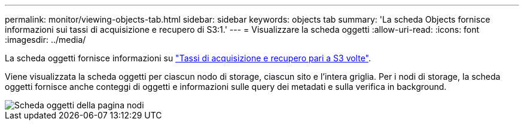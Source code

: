 ---
permalink: monitor/viewing-objects-tab.html 
sidebar: sidebar 
keywords: objects tab 
summary: 'La scheda Objects fornisce informazioni sui tassi di acquisizione e recupero di S3:1.' 
---
= Visualizzare la scheda oggetti
:allow-uri-read: 
:icons: font
:imagesdir: ../media/


[role="lead"]
La scheda oggetti fornisce informazioni su link:../s3/index.html["Tassi di acquisizione e recupero pari a S3 volte"].

Viene visualizzata la scheda oggetti per ciascun nodo di storage, ciascun sito e l'intera griglia. Per i nodi di storage, la scheda oggetti fornisce anche conteggi di oggetti e informazioni sulle query dei metadati e sulla verifica in background.

image::../media/nodes_page_objects_tab.png[Scheda oggetti della pagina nodi]
